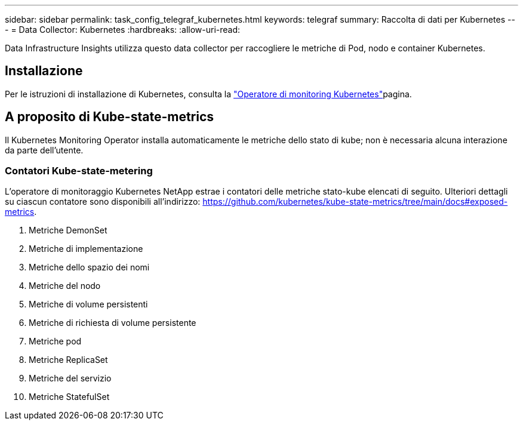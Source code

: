 ---
sidebar: sidebar 
permalink: task_config_telegraf_kubernetes.html 
keywords: telegraf 
summary: Raccolta di dati per Kubernetes 
---
= Data Collector: Kubernetes
:hardbreaks:
:allow-uri-read: 


[role="lead"]
Data Infrastructure Insights utilizza questo data collector per raccogliere le metriche di Pod, nodo e container Kubernetes.



== Installazione

Per le istruzioni di installazione di Kubernetes, consulta la link:task_config_telegraf_agent_k8s.html["Operatore di monitoring Kubernetes"]pagina.



== A proposito di Kube-state-metrics

Il Kubernetes Monitoring Operator installa automaticamente le metriche dello stato di kube; non è necessaria alcuna interazione da parte dell'utente.



=== Contatori Kube-state-metering

L'operatore di monitoraggio Kubernetes NetApp estrae i contatori delle metriche stato-kube elencati di seguito. Ulteriori dettagli su ciascun contatore sono disponibili all'indirizzo: https://github.com/kubernetes/kube-state-metrics/tree/main/docs#exposed-metrics[].

. Metriche DemonSet
. Metriche di implementazione
. Metriche dello spazio dei nomi
. Metriche del nodo
. Metriche di volume persistenti
. Metriche di richiesta di volume persistente
. Metriche pod
. Metriche ReplicaSet
. Metriche del servizio
. Metriche StatefulSet

